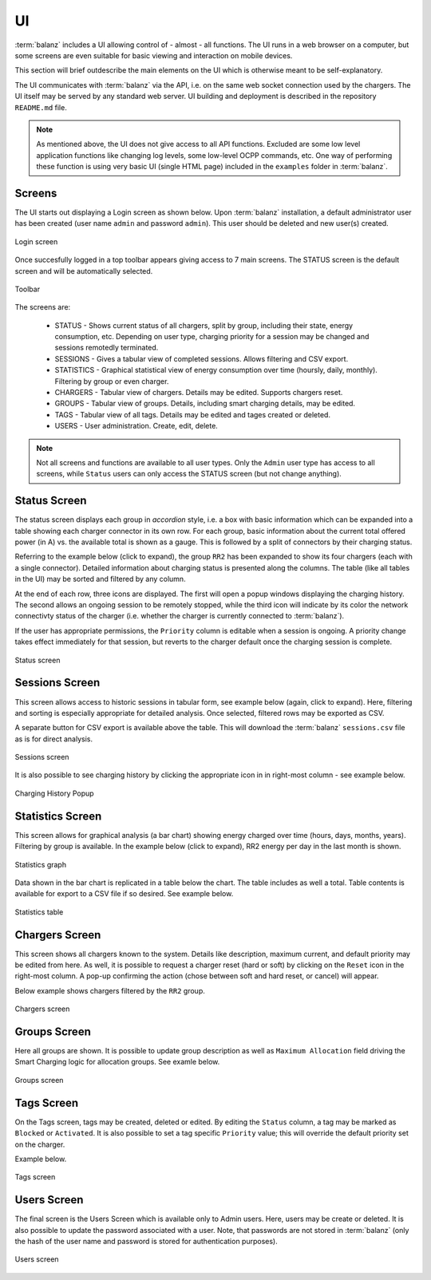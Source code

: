 UI
==

:term:`balanz` includes a UI allowing control of - almost - all functions. The UI runs in a web browser on a computer,
but some screens are even suitable for basic viewing and interaction on mobile devices.

This section will brief outdescribe the main elements on the UI which is otherwise meant to be self-explanatory.

The UI communicates with :term:`balanz` via the API, i.e. on the same web socket connection used by the chargers. The UI itself
may be served by any standard web server. UI building and deployment is described in the repository ``README.md`` file.

.. note::
  As mentioned above, the UI does not give access to all API functions. Excluded are some low level application functions like
  changing log levels, some low-level OCPP commands, etc. One way of performing these function is using very basic UI (single HTML
  page) included in the ``examples`` folder in :term:`balanz`.


Screens
-------

The UI starts out displaying a Login screen as shown below. Upon :term:`balanz` installation, a default administrator user has been
created (user name ``admin`` and password ``admin``). This user should be deleted and new user(s) created.

.. figure:: images/login.png
  :width: 300
  :alt: Login screen
  :align: center

  Login screen


Once succesfully logged in a top toolbar appears giving access to 7 main screens. The STATUS screen is the default screen and will be 
automatically selected.

.. figure:: images/toolbar.png
  :height: 50
  :alt: Toolbar
  :align: center

  Toolbar


The screens are:

  - STATUS - Shows current status of all chargers, split by group, including their state, energy consumption, etc. Depending on 
    user type, charging priority for a session may be changed and sessions remotedly terminated.
  - SESSIONS - Gives a tabular view of completed sessions. Allows filtering and CSV export.
  - STATISTICS - Graphical statistical view of energy consumption over time (hoursly, daily, monthly). Filtering by group or even charger.
  - CHARGERS - Tabular view of chargers. Details may be edited. Supports chargers reset.
  - GROUPS - Tabular view of groups. Details, including smart charging details, may be edited.
  - TAGS - Tabular view of all tags. Details may be edited and tages created or deleted.
  - USERS - User administration. Create, edit, delete.

.. note::
  Not all screens and functions are available to all user types. Only the ``Admin`` user type has access to all screens, while ``Status`` 
  users can only access the STATUS screen (but not change anything).


Status Screen
-------------

The status screen displays each group in `accordion` style, i.e. a box with basic information which can be expanded into a table showing each
charger connector in its own row. For each group, basic information about the current total offered power (in A) vs. the available total
is shown as a gauge. This is followed by a split of connectors by their charging status.

Referring to the example below (click to expand), the group ``RR2`` has been expanded to show its four chargers (each with a single connector). 
Detailed information about charging status is presented along the columns. The table (like all tables in the UI) may be sorted
and filtered by any column. 

At the end of each row, three icons are displayed. The first will open a popup windows displaying the charging history. The second allows
an ongoing session to be remotely stopped, while the third icon will indicate by its color the network connectivty status of the charger 
(i.e. whether the charger is currently connected to :term:`balanz`).

If the user has appropriate permissions, the ``Priority`` column is editable when a session is ongoing. A priority change takes effect
immediately for that session, but reverts to the charger default once the charging session is complete.

.. figure:: images/status.png
  :width: 800
  :alt: Status screen
  :align: center

  Status screen


Sessions Screen
---------------

This screen allows access to historic sessions in tabular form, see example below (again, click to expand). Here, filtering and sorting is
especially appropriate for detailed analysis. Once selected, filtered rows may be exported as CSV. 

A separate button for CSV export is available above the table. This will download the :term:`balanz` ``sessions.csv`` file as is for direct analysis.

.. figure:: images/sessions.png
  :width: 800
  :alt: Sessions screen
  :align: center

  Sessions screen


It is also possible to see charging history by clicking the appropriate icon in in right-most column - see example below.

.. figure:: images/charging-history.png
  :width: 800
  :alt: Charging History
  :align: center

  Charging History Popup


Statistics Screen
-----------------

This screen allows for graphical analysis (a bar chart) showing energy charged over time (hours, days, months, years). Filtering by group is 
available. In the example below (click to expand), RR2 energy per day in the last month is shown.

.. figure:: images/statistics-graph.png
  :width: 800
  :alt: Statistics Graph
  :align: center

  Statistics graph


Data shown in the bar chart is replicated in a table below the chart. The table includes as well a total. Table contents is available for
export to a CSV file if so desired. See example below.

.. figure:: images/statistics-table.png
  :height: 300
  :alt: Statistics Table
  :align: center

  Statistics table


Chargers Screen
---------------

This screen shows all chargers known to the system. Details like description, maximum current, and default priority may be edited from here.
As well, it is possible to request a charger reset (hard or soft) by clicking on the ``Reset`` icon in the right-most column. A pop-up confirming
the action (chose between soft and hard reset, or cancel) will appear.

Below example shows chargers filtered by the ``RR2`` group.

.. figure:: images/chargers.png
  :width: 800
  :alt: Chargers screen
  :align: center

  Chargers screen


Groups Screen
--------------

Here all groups are shown. It is possible to update group description as well as ``Maximum Allocation`` field driving the Smart Charging logic
for allocation groups. See examle below.

.. figure:: images/groups.png
  :width: 800
  :alt: Groups screen
  :align: center

  Groups screen


Tags Screen
-----------

On the Tags screen, tags may be created, deleted or edited. By editing the ``Status`` column, a tag may be marked as ``Blocked`` or ``Activated``.
It is also possible to set a tag specific ``Priority`` value; this will override the default priority set on the charger.

Example below.

.. figure:: images/tags.png
  :width: 800
  :alt: Tags screen
  :align: center

  Tags screen


Users Screen
------------

The final screen is the Users Screen which is available only to Admin users. Here, users may be create or deleted. It is also possible to update
the password associated with a user. Note, that passwords are not stored in :term:`balanz` (only the hash of the user name and password is stored for 
authentication purposes). 

.. figure:: images/users.png
  :width: 800
  :alt: Users screen
  :align: center

  Users screen
